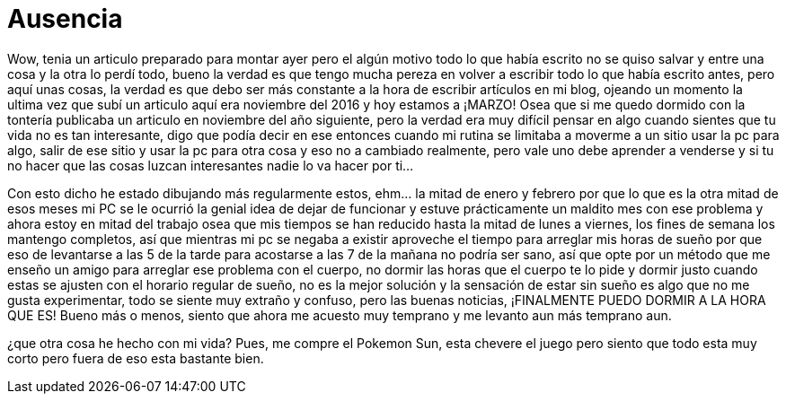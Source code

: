= Ausencia 

Wow, tenia un articulo preparado para montar ayer pero el algún motivo todo lo que había escrito no se quiso salvar y entre una cosa y la otra lo perdí todo, bueno la verdad es que tengo mucha pereza en volver a escribir todo lo que había escrito antes, pero aquí unas cosas, la verdad es que debo ser más constante a la hora de escribir artículos en mi blog, ojeando un momento la ultima vez que subí un articulo aquí era noviembre del 2016 y hoy estamos a ¡MARZO! Osea que si me quedo dormido con la tontería publicaba un articulo en noviembre del año siguiente, pero la verdad era muy difícil pensar en algo cuando sientes que tu vida no es tan interesante, digo que podía decir en ese entonces cuando mi rutina se limitaba a moverme a un sitio usar la pc para algo, salir de ese sitio y usar la pc para otra cosa y eso no a cambiado realmente, pero vale uno debe aprender a venderse y si tu no hacer que las cosas luzcan interesantes nadie lo va hacer por ti…

Con esto dicho he estado dibujando más regularmente estos, ehm… la mitad de enero y febrero por que lo que es la otra mitad de esos meses mi PC se le ocurrió la genial idea de dejar de funcionar y estuve prácticamente un maldito mes con ese problema y ahora estoy en mitad del trabajo osea que mis tiempos se han reducido hasta la mitad de lunes a viernes, los fines de semana los mantengo completos, así que mientras mi pc se negaba a existir aproveche el tiempo para arreglar mis horas de sueño por que eso de levantarse a las 5 de la tarde para acostarse a las  7 de la mañana no podría ser sano, así que opte por un método que me enseño un amigo para arreglar ese problema con el cuerpo, no dormir las horas que el cuerpo te lo pide y dormir justo cuando estas se ajusten con el horario regular de sueño, no es la mejor solución y la sensación de estar sin sueño es algo que no me gusta experimentar, todo se siente muy extraño y confuso, pero las buenas noticias, ¡FINALMENTE PUEDO DORMIR A LA HORA QUE ES! Bueno más o menos, siento que ahora me acuesto muy temprano y me levanto aun más temprano aun.

¿que otra cosa he hecho con mi vida?
Pues, me compre el Pokemon Sun, esta chevere el juego pero siento que todo esta muy corto pero fuera de eso esta bastante bien.